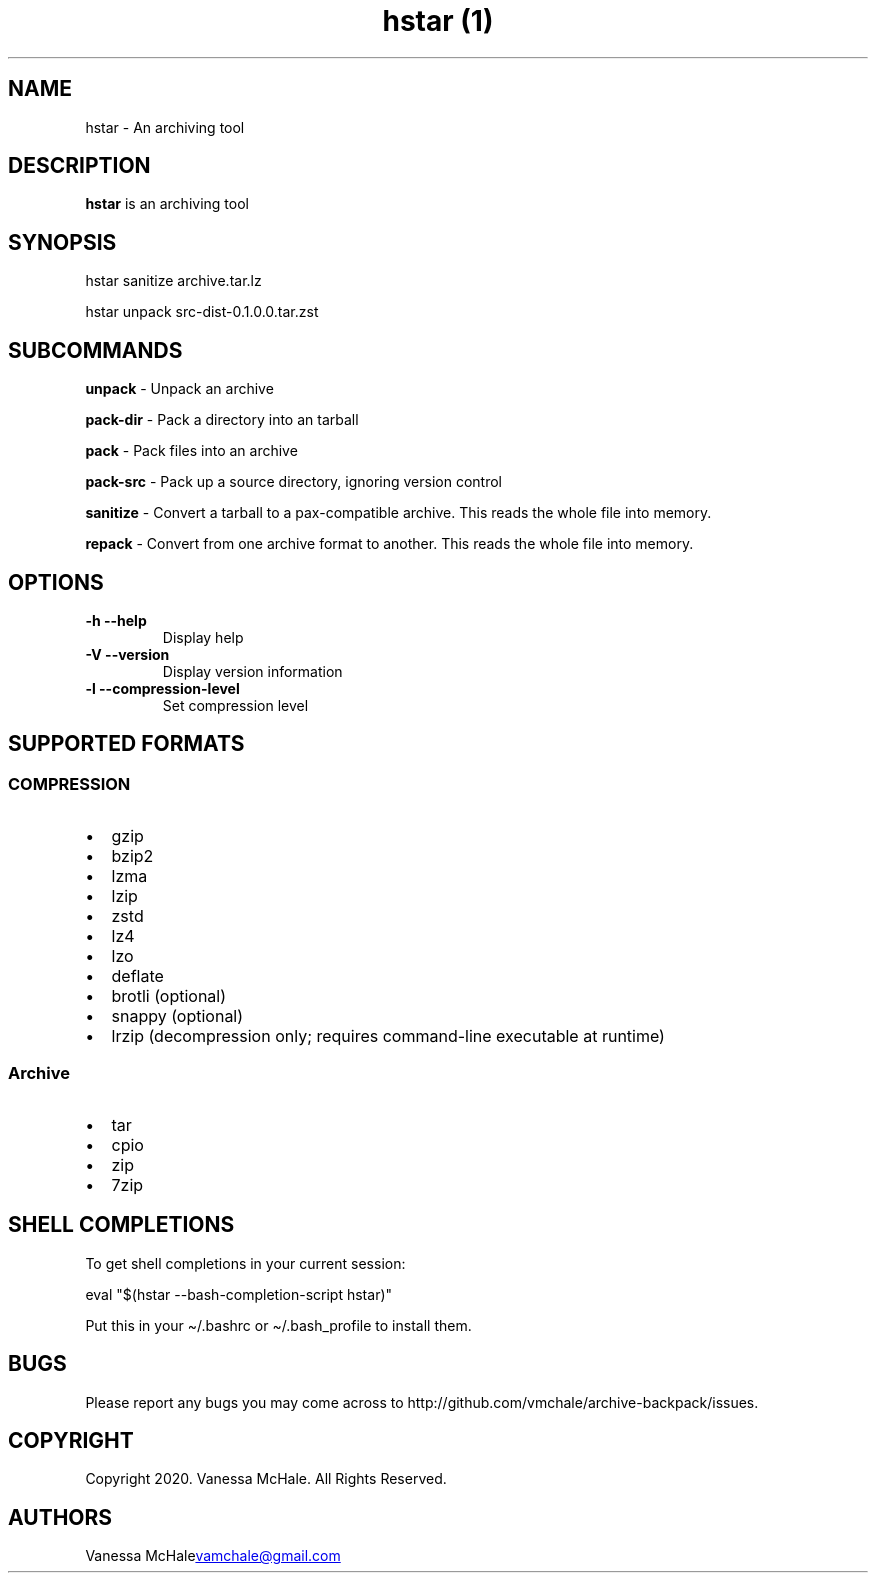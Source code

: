 .\" Automatically generated by Pandoc 3.1.9
.\"
.TH "hstar (1)" "" "" "" ""
.SH NAME
hstar - An archiving tool
.SH DESCRIPTION
\f[B]hstar\f[R] is an archiving tool
.SH SYNOPSIS
hstar sanitize archive.tar.lz
.PP
hstar unpack src-dist-0.1.0.0.tar.zst
.SH SUBCOMMANDS
\f[B]unpack\f[R] - Unpack an archive
.PP
\f[B]pack-dir\f[R] - Pack a directory into an tarball
.PP
\f[B]pack\f[R] - Pack files into an archive
.PP
\f[B]pack-src\f[R] - Pack up a source directory, ignoring version
control
.PP
\f[B]sanitize\f[R] - Convert a tarball to a pax-compatible archive.
This reads the whole file into memory.
.PP
\f[B]repack\f[R] - Convert from one archive format to another.
This reads the whole file into memory.
.SH OPTIONS
.TP
\f[B]-h\f[R] \f[B]--help\f[R]
Display help
.TP
\f[B]-V\f[R] \f[B]--version\f[R]
Display version information
.TP
\f[B]-l\f[R] \f[B]--compression-level\f[R]
Set compression level
.SH SUPPORTED FORMATS
.SS COMPRESSION
.IP \[bu] 2
gzip
.IP \[bu] 2
bzip2
.IP \[bu] 2
lzma
.IP \[bu] 2
lzip
.IP \[bu] 2
zstd
.IP \[bu] 2
lz4
.IP \[bu] 2
lzo
.IP \[bu] 2
deflate
.IP \[bu] 2
brotli (optional)
.IP \[bu] 2
snappy (optional)
.IP \[bu] 2
lrzip (decompression only; requires command-line executable at runtime)
.SS Archive
.IP \[bu] 2
tar
.IP \[bu] 2
cpio
.IP \[bu] 2
zip
.IP \[bu] 2
7zip
.SH SHELL COMPLETIONS
To get shell completions in your current session:
.PP
\f[CR]eval \[dq]$(hstar --bash-completion-script hstar)\[dq]\f[R]
.PP
Put this in your \f[CR]\[ti]/.bashrc\f[R] or
\f[CR]\[ti]/.bash_profile\f[R] to install them.
.SH BUGS
Please report any bugs you may come across to
http://github.com/vmchale/archive-backpack/issues.
.SH COPYRIGHT
Copyright 2020.
Vanessa McHale.
All Rights Reserved.
.SH AUTHORS
Vanessa McHale\c
.MT vamchale@gmail.com
.ME \c.
